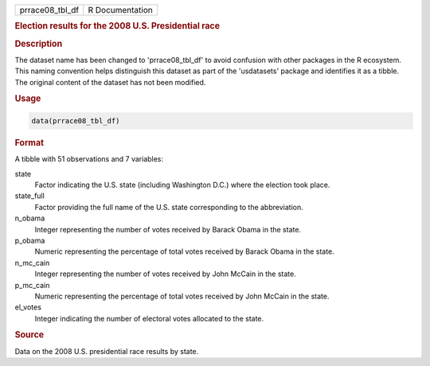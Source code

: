 .. container::

   .. container::

      =============== ===============
      prrace08_tbl_df R Documentation
      =============== ===============

      .. rubric:: Election results for the 2008 U.S. Presidential race
         :name: election-results-for-the-2008-u.s.-presidential-race

      .. rubric:: Description
         :name: description

      The dataset name has been changed to 'prrace08_tbl_df' to avoid
      confusion with other packages in the R ecosystem. This naming
      convention helps distinguish this dataset as part of the
      'usdatasets' package and identifies it as a tibble. The original
      content of the dataset has not been modified.

      .. rubric:: Usage
         :name: usage

      .. code:: R

         data(prrace08_tbl_df)

      .. rubric:: Format
         :name: format

      A tibble with 51 observations and 7 variables:

      state
         Factor indicating the U.S. state (including Washington D.C.)
         where the election took place.

      state_full
         Factor providing the full name of the U.S. state corresponding
         to the abbreviation.

      n_obama
         Integer representing the number of votes received by Barack
         Obama in the state.

      p_obama
         Numeric representing the percentage of total votes received by
         Barack Obama in the state.

      n_mc_cain
         Integer representing the number of votes received by John
         McCain in the state.

      p_mc_cain
         Numeric representing the percentage of total votes received by
         John McCain in the state.

      el_votes
         Integer indicating the number of electoral votes allocated to
         the state.

      .. rubric:: Source
         :name: source

      Data on the 2008 U.S. presidential race results by state.
